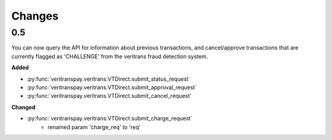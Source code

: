 Changes
=======

0.5
---

You can now query the API for information about previous transactions,
and cancel/approve transactions that are currently flagged as 'CHALLENGE'
from the veritrans fraud detection system.

**Added**

- :py:func:`veritranspay.veritrans.VTDirect.submit_status_request`
- :py:func:`veritranspay.veritrans.VTDirect.submit_approval_request`
- :py:func:`veritranspay.veritrans.VTDirect.submit_cancel_request`

**Changed**

- :py:func:`veritranspay.veritrans.VTDirect.submit_charge_request`
    - renamed param 'charge_req' to 'req'
